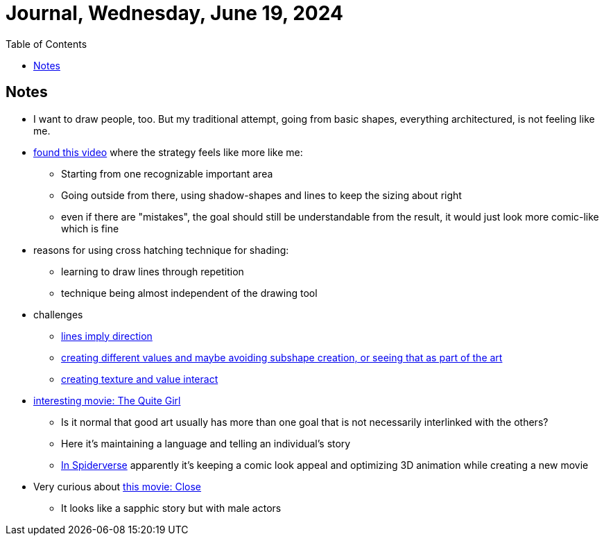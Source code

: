 = Journal, Wednesday, June 19, 2024
//Settings:
:icons: font
:bibtex-style: harvard-gesellschaft-fur-bildung-und-forschung-in-europa
:toc:

== Notes

* I want to draw people, too. But my traditional attempt, going from basic shapes, everything architectured, is not feeling like me.
* https://youtu.be/kNCfg-hOctE[found this video] where the strategy feels like more like me:
** Starting from one recognizable important area
** Going outside from there, using shadow-shapes and lines to keep the sizing about right
** even if there are "mistakes", the goal should still be understandable from the result, it would just look more comic-like which is fine
* reasons for using cross hatching technique for shading:
** learning to draw lines through repetition
** technique being almost independent of the drawing tool
* challenges
** https://www.youtube.com/clip/UgkxusY5a33oYrS1DS0aUzcM-jH_rlIv82pa[lines imply direction]
** https://youtube.com/clip/Ugkx3eL-aj7qj0uoZMhslkJLUiU7L1dcvg5K?si=TRlm8vcq2aEEB3ML[creating different values and maybe avoiding subshape creation, or seeing that as part of the art]
** https://youtube.com/clip/UgkxRcHNR28yReezvXzzjqJjUuInZEfXa-l6?si=0S3vnQCoQakQ69vM[creating texture and value interact]
* https://youtu.be/LGWyqty2m-A?si=Wuk7N2sZbxZNpdnU[interesting movie: The Quite Girl]
** Is it normal that good art usually has more than one goal that is not necessarily interlinked with the others?
** Here it's maintaining a language and telling an individual's story
** https://youtu.be/l-wUKu_V2Lk?si=6HhXIARA388eGaGG[In Spiderverse] apparently it's keeping a comic look appeal and optimizing 3D animation while creating a new movie
* Very curious about https://youtu.be/6EJGnU2AmV4?si=F6J05z-CzGno9xqA[this movie: Close]
** It looks like a sapphic story but with male actors
